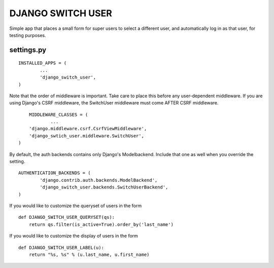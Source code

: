 ==================
DJANGO SWITCH USER
==================
Simple app that places a small form for super users to select a different user, and 
automatically log in as that user, for testing purposes.

settings.py
-----------
::

	INSTALLED_APPS = (
		...
		'django_switch_user',
	)


Note that the order of middleware is important. 
Take care to place this before any user-dependent middleware.
If you are using Django's CSRF middleware, the SwitchUser
middleware must come AFTER CSRF middleware. ::

	MIDDLEWARE_CLASSES = (
		...
        'django.middleware.csrf.CsrfViewMiddleware',
        'django_swtich_user.middleware.SwitchUser',
    )

By default, the auth backends contains only Django's Modelbackend.
Include that one as well when you override the setting. ::

	AUTHENTICATION_BACKENDS = (
		'django.contrib.auth.backends.ModelBackend',
		'django_switch_user.backends.SwitchUserBackend',
	)

If you would like to customize the queryset of users in the form ::

    def DJANGO_SWITCH_USER_QUERYSET(qs):
        return qs.filter(is_active=True).order_by('last_name')

If you would like to customize the display of users in the form ::

    def DJANGO_SWITCH_USER_LABEL(u):
        return "%s, %s" % (u.last_name, u.first_name)
